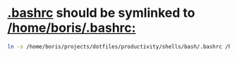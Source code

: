 * [[file:/home/boris/projects/dotfiles/productivity/shells/bash/.bashrc][.bashrc]] should be symlinked to [[/home/boris/.bashrc:]]
  #+BEGIN_SRC sh
  ln -s /home/boris/projects/dotfiles/productivity/shells/bash/.bashrc /home/boris/.bashrc
  #+END_SRC
